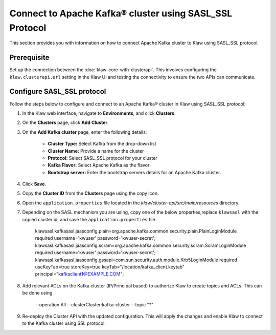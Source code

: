 Connect to Apache Kafka® cluster using SASL_SSL Protocol
========================================================

This section provides you with information on how to connect Apache Kafka cluster to Klaw using SASL_SSL protocol. 

Prerequisite
------------
Set up the connection between the :doc:`klaw-core-with-clusterapi`. This involves configuring the ``klaw.clusterapi.url`` setting in the Klaw UI and testing the connectivity to ensure the two APIs can communicate.

Configure SASL_SSL protocol
---------------------------

Follow the steps below to configure and connect to an Apache Kafka® cluster in Klaw using SASL_SSL protocol:

1. In the Klaw web interface, navigate to **Environments**, and click **Clusters**. 
2. On the **Clusters** page, click **Add Cluster**. 
3. On the **Add Kafka cluster** page, enter the following details: 
    
    - **Cluster Type:** Select Kafka from the drop-down list
    - **Cluster Name:** Provide a name for the cluster
    - **Protocol:** Select SASL_SSL protocol for your cluster
    - **Kafka Flavor:** Select Apache Kafka as the flavor
    - **Bootstrap server:** Enter  the bootstrap servers details for an Apache Kafka cluster. 

4. Click **Save**. 
5. Copy the **Cluster ID** from the **Clusters** page using the copy icon.
6.  Open the ``application.properties`` file located in the `klaw/cluster-api/src/main/resources` directory.
7. Depending on the SASL mechanism you are using, copy one of the below properties,replace ``klawsasl`` with the copied cluster id, and save the ``application.properties`` file. 
    
    klawsasl.kafkasasl.jaasconfig.plain=org.apache.kafka.common.security.plain.PlainLoginModule required username='kwuser' password='kwuser-secret';
    klawsasl.kafkasasl.jaasconfig.scram=org.apache.kafka.common.security.scram.ScramLoginModule required username='kwuser' password='kwuser-secret';
    klawsasl.kafkasasl.jaasconfig.gssapi=com.sun.security.auth.module.Krb5LoginModule required useKeyTab=true storeKey=true keyTab="/location/kafka_client.keytab" principal="kafkaclient1@EXAMPLE.COM";

8. Add relevant ACLs on the Kafka cluster (IP/Principal based) to authorize Klaw to create topics and ACLs. This can be done using
    
    --operation All --clusterCluster:kafka-cluster --topic "*"

9.  Re-deploy the Cluster API with the updated configuration. This will apply the changes and enable Klaw to connect to the Kafka cluster using SSL protocol.
